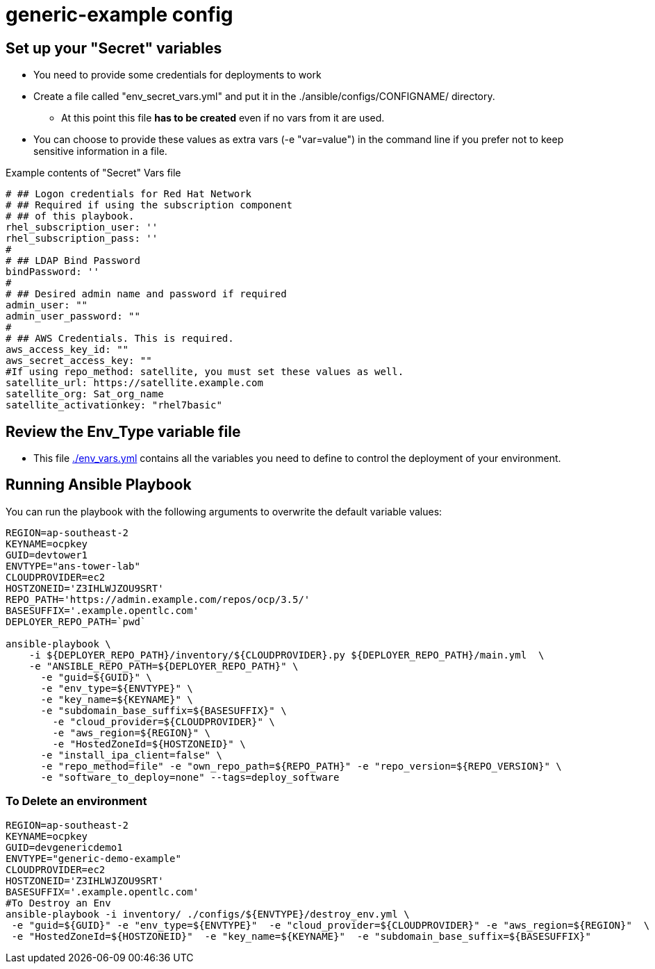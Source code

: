 = generic-example config

== Set up your "Secret" variables

* You need to provide some credentials for deployments to work
* Create a file called "env_secret_vars.yml" and put it in the
 ./ansible/configs/CONFIGNAME/ directory.
** At this point this file *has to be created* even if no vars from it are used.
* You can choose to provide these values as extra vars (-e "var=value") in the
 command line if you prefer not to keep sensitive information in a file.

.Example contents of "Secret" Vars file
----
# ## Logon credentials for Red Hat Network
# ## Required if using the subscription component
# ## of this playbook.
rhel_subscription_user: ''
rhel_subscription_pass: ''
#
# ## LDAP Bind Password
bindPassword: ''
#
# ## Desired admin name and password if required
admin_user: ""
admin_user_password: ""
#
# ## AWS Credentials. This is required.
aws_access_key_id: ""
aws_secret_access_key: ""
#If using repo_method: satellite, you must set these values as well.
satellite_url: https://satellite.example.com
satellite_org: Sat_org_name
satellite_activationkey: "rhel7basic"

----

== Review the Env_Type variable file

* This file link:./env_vars.yml[./env_vars.yml] contains all the variables you
 need to define to control the deployment of your environment.


== Running Ansible Playbook

You can run the playbook with the following arguments to overwrite the default variable values:
[source,bash]
----
REGION=ap-southeast-2
KEYNAME=ocpkey
GUID=devtower1
ENVTYPE="ans-tower-lab"
CLOUDPROVIDER=ec2
HOSTZONEID='Z3IHLWJZOU9SRT'
REPO_PATH='https://admin.example.com/repos/ocp/3.5/'
BASESUFFIX='.example.opentlc.com'
DEPLOYER_REPO_PATH=`pwd`

ansible-playbook \
    -i ${DEPLOYER_REPO_PATH}/inventory/${CLOUDPROVIDER}.py ${DEPLOYER_REPO_PATH}/main.yml  \
    -e "ANSIBLE_REPO_PATH=${DEPLOYER_REPO_PATH}" \
      -e "guid=${GUID}" \
      -e "env_type=${ENVTYPE}" \
      -e "key_name=${KEYNAME}" \
      -e "subdomain_base_suffix=${BASESUFFIX}" \
        -e "cloud_provider=${CLOUDPROVIDER}" \
        -e "aws_region=${REGION}" \
        -e "HostedZoneId=${HOSTZONEID}" \
      -e "install_ipa_client=false" \
      -e "repo_method=file" -e "own_repo_path=${REPO_PATH}" -e "repo_version=${REPO_VERSION}" \
      -e "software_to_deploy=none" --tags=deploy_software




----

=== To Delete an environment
----

REGION=ap-southeast-2
KEYNAME=ocpkey
GUID=devgenericdemo1
ENVTYPE="generic-demo-example"
CLOUDPROVIDER=ec2
HOSTZONEID='Z3IHLWJZOU9SRT'
BASESUFFIX='.example.opentlc.com'
#To Destroy an Env
ansible-playbook -i inventory/ ./configs/${ENVTYPE}/destroy_env.yml \
 -e "guid=${GUID}" -e "env_type=${ENVTYPE}"  -e "cloud_provider=${CLOUDPROVIDER}" -e "aws_region=${REGION}"  \
 -e "HostedZoneId=${HOSTZONEID}"  -e "key_name=${KEYNAME}"  -e "subdomain_base_suffix=${BASESUFFIX}"

----
